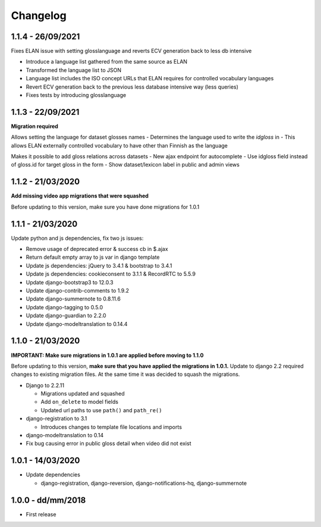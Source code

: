 .. _changelog:

Changelog
=========

1.1.4 - 26/09/2021
------------------

Fixes ELAN issue with setting glosslanguage and reverts ECV generation back to less db intensive

- Introduce a language list gathered from the same source as ELAN
- Transformed the language list to JSON
- Language list includes the ISO concept URLs that ELAN requires for controlled vocabulary languages
- Revert ECV generation back to the previous less database intensive way (less queries)
- Fixes tests by introducing glosslanguage


1.1.3 - 22/09/2021
------------------

**Migration required**

Allows setting the language for dataset glosses names
- Determines the language used to write the `idgloss` in
- This allows ELAN externally controlled vocabulary to have other than Finnish as the language

Makes it possible to add gloss relations across datasets
- New ajax endpoint for autocomplete
- Use idgloss field instead of gloss.id for target gloss in the form
- Show dataset/lexicon label in public and admin views

1.1.2 - 21/03/2020
------------------

**Add missing video app migrations that were squashed**

Before updating to this version, make sure you have done migrations for 1.0.1

1.1.1 - 21/03/2020
------------------

Update python and js dependencies, fix two js issues:

- Remove usage of deprecated error & success cb in $.ajax
- Return default empty array to js var in django template
- Update js dependencies: jQuery to 3.4.1 & bootstrap to 3.4.1
- Update js dependencies: cookieconsent to 3.1.1 & RecordRTC to 5.5.9
- Update django-bootstrap3 to 12.0.3
- Update django-contrib-comments to 1.9.2
- Update django-summernote to 0.8.11.6
- Update django-tagging to 0.5.0
- Update django-guardian to 2.2.0
- Update django-modeltranslation to 0.14.4

1.1.0 - 21/03/2020
------------------

**IMPORTANT: Make sure migrations in 1.0.1 are applied before moving to 1.1.0**

Before updating to this version, **make sure that you have applied the migrations in 1.0.1.**
Update to django 2.2 required changes to existing migration files. At the same time it was decided to squash the migrations.

- Django to 2.2.11

  * Migrations updated and squashed
  * Add ``on_delete`` to model fields
  * Updated url paths to use ``path()`` and ``path_re()``

- django-registration to 3.1

  * Introduces changes to template file locations and imports

- django-modeltranslation to 0.14
- Fix bug causing error in public gloss detail when video did not exist


1.0.1 - 14/03/2020
------------------

- Update dependencies

  * django-registration, django-reversion, django-notifications-hq, django-summernote

1.0.0 - dd/mm/2018
------------------

- First release
